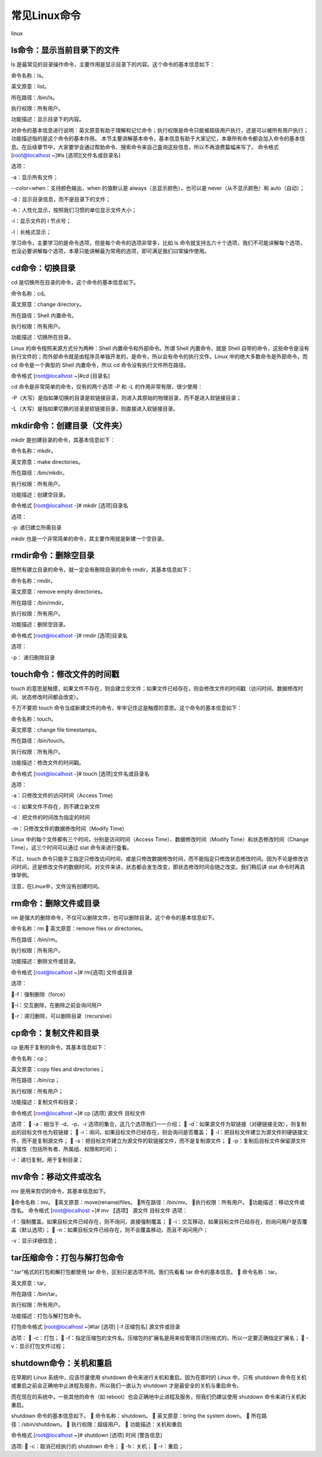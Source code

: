 
常见Linux命令
============================

linux


------------------------------------------
ls命令：显示当前目录下的文件
------------------------------------------
ls 是最常见的目录操作命令，主要作用是显示目录下的内容。这个命令的基本信息如下：

命令名称：ls。

英文原意：list。

所在路径：/bin/ls。

执行权限：所有用户。

功能描述：显示目录下的内容。

对命令的基本信息进行说明：英文原意有助于理解和记忆命令；执行权限是命令只能被超级用户执行，还是可以被所有用户执行；功能描述指的是这个命令的基本作用。
本节主要讲解基本命令，基本信息有助于大家记忆，本章所有命令都会加入命令的基本信息。在后续章节中，大家要学会通过帮助命令、搜索命令来自己査询这些信息，所以不再浪费篇幅来写了。
命令格式
[root@localhost ~]#ls [选项][文件名或目录名]

选项：

-a：显示所有文件；

--color=when：支持颜色输出，when 的值默认是 always（总显示颜色），也可以是 never（从不显示颜色）和 auto（自动）；

-d：显示目录信息，而不是目录下的文件；

-h：人性化显示，按照我们习惯的单位显示文件大小；

-i：显示文件的 i 节点号；

-l：长格式显示；

学习命令，主要学习的是命令选项，但是每个命令的选项非常多，比如 ls 命令就支持五六十个选项，我们不可能讲解每个选项，也没必要讲解每个选项，本章只能讲解最为常用的选项，即可满足我们曰常操作使用。

------------------------------
cd命令：切换目录
------------------------------

cd 是切换所在目录的命令，这个命令的基本信息如下。

命令名称：cd。

英文原意：change directory。

所在路径：Shell 内置命令。

执行权限：所有用户。

功能描述：切换所在目录。

Linux 的命令按照来源方式分为两种：Shell 内置命令和外部命令。所谓 Shell 内置命令，就是 Shell 自带的命令，这些命令是没有执行文件的；而外部命令就是由程序员单独开发的，是命令，所以会有命令的执行文件。Linux 中的绝大多数命令是外部命令，而 cd 命令是一个典型的 Shell 内置命令，所以 cd 命令没有执行文件所在路径。

命令格式
[root@localhost ~]#cd [目录名]

cd 命令是非常简单的命令，仅有的两个选项 -P 和 -L 的作用非常有限，很少使用：

-P（大写）是指如果切换的目录是软链接目录，则进入其原始的物理目录，而不是进入软链接目录；

-L（大写）是指如果切换的目录是软链接目录，则直接进入软链接目录。

----------------------------------------
mkdir命令：创建目录（文件夹）
----------------------------------------

mkdir 是创建目录的命令，其基本信息如下：

命令名称：mkdir。

英文原意：make directories。

所在路径：/bin/mkdir。

执行权限：所有用户。

功能描述：创建空目录。

命令格式
[root@localhost -]# mkdir [选项]目录名

选项：

-p: 递归建立所需目录

mkdir 也是一个非常简单的命令，其主要作用就是新建一个空目录。

-------------------------------------
rmdir命令：删除空目录
-------------------------------------

既然有建立目录的命令，就一定会有刪除目录的命令 rmdir，其基本信息如下：

命令名称：rmdir。

英文原意：remove empty directories。

所在路径：/bin/rmdir。

执行权限：所有用户。

功能描述：删除空目录。

命令格式
[root@localhost -]# rmdir [选项]目录名

选项：

-p： 递归刪除目录

--------------------------------------------
touch命令：修改文件的时间戳
--------------------------------------------
touch 的意思是触摸，如果文件不存在，则会建立空文件；如果文件已经存在，则会修改文件的时间戳（访问时间、数据修改时间、状态修改时间都会改变）。

千万不要把 touch 命令当成新建文件的命令，牢牢记住这是触摸的意思。这个命令的基本信息如下：

命令名称：touch。

英文原意：change file timestamps。

所在路径：/bin/touch。

执行权限：所有用户。

功能描述：修改文件的时间戳。

命令格式
[root@localhost -]# touch [选项]文件名或目录名

选项：

-a：只修改文件的访问时间（Access Time)

-c：如果文件不存在，则不建立新文件

-d：把文件的时间改为指定的时间

-m：只修改文件的数据修改时间（Modify Time）

Linux 中的每个文件都有三个时间，分别是访问时间（Access Time）、数据修改时间（Modify Time）和状态修改时间（Change Time）。这三个时间可以通过 stat 命令来进行査看。

不过，touch 命令只能手工指定只修改访问时间，或是只修改数据修改时间，而不能指定只修改状态修改时间。因为不论是修改访问时间，还是修改文件的数据时间，对文件来讲，状态都会发生改变，即状态修改时间会随之改变。我们稍后讲 stat 命令时再具体举例。

注意，在Linux中，文件没有创建时间。

--------------------------------------------
rm命令：删除文件或目录
--------------------------------------------
rm 是强大的删除命令，不仅可以删除文件，也可以删除目录。这个命令的基本信息如下。

命令名称：rm

英文原意：remove files or directories。

所在路径：/bin/rm。

执行权限：所有用户。

功能描述：删除文件或目录。

命令格式
[root@localhost ~]# rm[选项] 文件或目录

选项：

-f：强制删除（force）

-i：交互删除，在删除之前会询问用户

-r：递归删除，可以删除目录（recursive）

------------------------------------------
cp命令：复制文件和目录
------------------------------------------
cp 是用于复制的命令，其基本信息如下：

命令名称：cp；

英文原意：copy files and directories；

所在路径：/bin/cp；

执行权限：所有用户；

功能描述：复制文件和目录；

命令格式
[root@localhost ~]# cp [选项] 源文件 目标文件

选项：

-a：相当于 -d、-p、-r 选项的集合，这几个选项我们一一介绍；

-d：如果源文件为软链接（对硬链接无效），则复制出的目标文件也为软链接；

-i：询问，如果目标文件已经存在，则会询问是否覆盖；

-l：把目标文件建立为源文件的硬链接文件，而不是复制源文件；

-s：把目标文件建立为源文件的软链接文件，而不是复制源文件；

-p：复制后目标文件保留源文件的属性（包括所有者、所属组、权限和时间）；

-r：递归复制，用于复制目录；

---------------------------------------
mv命令：移动文件或改名
---------------------------------------
mv 是用来剪切的命令，其基本信息如下。

命令名称：mv。
英文原意：move(rename)files。
所在路径：/bin/mv。
执行权限：所有用户。
功能描述：移动文件或改名。
命令格式
[root@localhost ~]# mv 【选项】 源文件 目标文件
选项：

-f：强制覆盖，如果目标文件已经存在，则不询问，直接强制覆盖；

-i：交互移动，如果目标文件已经存在，则询问用户是否覆盖（默认选项）；

-n：如果目标文件已经存在，则不会覆盖移动，而且不询问用户；

-v：显示详细信息；

-------------------------------------------------
tar压缩命令：打包与解打包命令
-------------------------------------------------
".tar"格式的打包和解打包都使用 tar 命令，区别只是选项不同。我们先看看 tar 命令的基本信息。

命令名称：tar。

英文原意：tar。

所在路径：/bin/tar。

执行权限：所有用户。

功能描述：打包与解打包命令。

打包命令格式
[root@localhost ~]#tar [选项] [-f 压缩包名] 源文件或目录

选项：

-c：打包；

-f：指定压缩包的文件名。压缩包的扩展名是用来给管理员识别格式的，所以一定要正确指定扩展名；

-v：显示打包文件过程；

-------------------------------------------------
shutdown命令：关机和重启
-------------------------------------------------
在早期的 Linux 系统中，应该尽量使用 shutdown 命令来进行关机和重启。因为在那时的 Linux 中，只有 shutdown 命令在关机或重启之前会正确地中止进程及服务，所以我们一直认为 shutdown 才是最安全的关机与重启命令。

而在现在的系统中，一些其他的命令（如 reboot）也会正确地中止进程及服务，但我们仍建议使用 shutdown 命令来进行关机和重启。

shutdown 命令的基本信息如下。

命令名称：shutdown。

英文原意：bring the system down。

所在路径：/sbin/shutdown。

执行权限：超级用户。

功能描述：关机和重启

命令格式
[root@localhost ~]# shutdown [选项] 时间 [警告信息]

选项:

-c：取消已经执行的 shutdown 命令；

-h：关机；

-r：重启；












